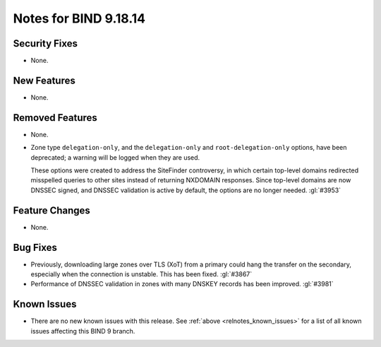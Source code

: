 .. Copyright (C) Internet Systems Consortium, Inc. ("ISC")
..
.. SPDX-License-Identifier: MPL-2.0
..
.. This Source Code Form is subject to the terms of the Mozilla Public
.. License, v. 2.0.  If a copy of the MPL was not distributed with this
.. file, you can obtain one at https://mozilla.org/MPL/2.0/.
..
.. See the COPYRIGHT file distributed with this work for additional
.. information regarding copyright ownership.

Notes for BIND 9.18.14
----------------------

Security Fixes
~~~~~~~~~~~~~~

- None.

New Features
~~~~~~~~~~~~

- None.

Removed Features
~~~~~~~~~~~~~~~~

- None.

- Zone type ``delegation-only``, and the ``delegation-only`` and
  ``root-delegation-only`` options, have been deprecated; a warning will
  be logged when they are used.

  These options were created to address the SiteFinder controversy, in
  which certain top-level domains redirected misspelled queries to other
  sites instead of returning NXDOMAIN responses. Since top-level domains are
  now DNSSEC signed, and DNSSEC validation is active by default, the
  options are no longer needed. :gl:`#3953`

Feature Changes
~~~~~~~~~~~~~~~

- None.

Bug Fixes
~~~~~~~~~

- Previously, downloading large zones over TLS (XoT) from a primary
  could hang the transfer on the secondary, especially when the
  connection is unstable. This has been fixed. :gl:`#3867`

- Performance of DNSSEC validation in zones with many DNSKEY records
  has been improved. :gl:`#3981`

Known Issues
~~~~~~~~~~~~

- There are no new known issues with this release. See :ref:`above
  <relnotes_known_issues>` for a list of all known issues affecting this
  BIND 9 branch.
